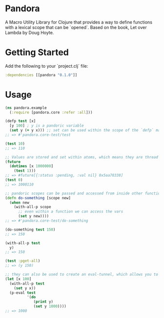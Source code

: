 * Pandora
A Macro Utility Library for Clojure that provides a way to define functions with a lexical scope that can be `opened`. Based on the book, Let over Lambda by Doug Hoyte.

* Getting Started

Add the following to your `project.clj` file:

#+BEGIN_SRC clojure
:dependencies [[pandora "0.1.0"]]
#+END_SRC

* Usage

#+BEGIN_SRC clojure
  (ns pandora.example
    (:require [pandora.core :refer :all]))

  (defp test [x]
    [y 100] ; y is a pandoric variable
    (set y (+ y x))) ;; set can be used within the scope of the `defp` macro
  ;; => #'pandora.core-test/test

  (test 10)
  ;; => 110

  ;; Values are stored and set within atoms, which means they are thread safe
  (future
    (dotimes [x 1000000]
      (test 1)))
  ;; => #future[{:status :pending, :val nil} 0x5aa70338]
  (test 0)
  ;; => 1000110

  ;; pandoric scopes can be passed and accessed from inside other functions
  (defn do-something [scope new]
    (when new
      (with-all-p scope
        ;; even within a function we can access the vars
        (set y new))))
  ;; => #'pandora.core-test/do-something

  (do-something test 150)
  ;; => 150

  (with-all-p test
    y)
  ;; => 150

  (test :pget-all)
  ;; => (y 150)

  ;; they can also be used to create an eval-tunnel, which allows you to evaluate code within the scope of the pandoric function
  (let [x 100]
    (with-all-p test
      (set y x))
    (p-eval test
            '(do
               (print y)
               (set y 1000))))
  ;; => 1000
#+END_SRC
  
